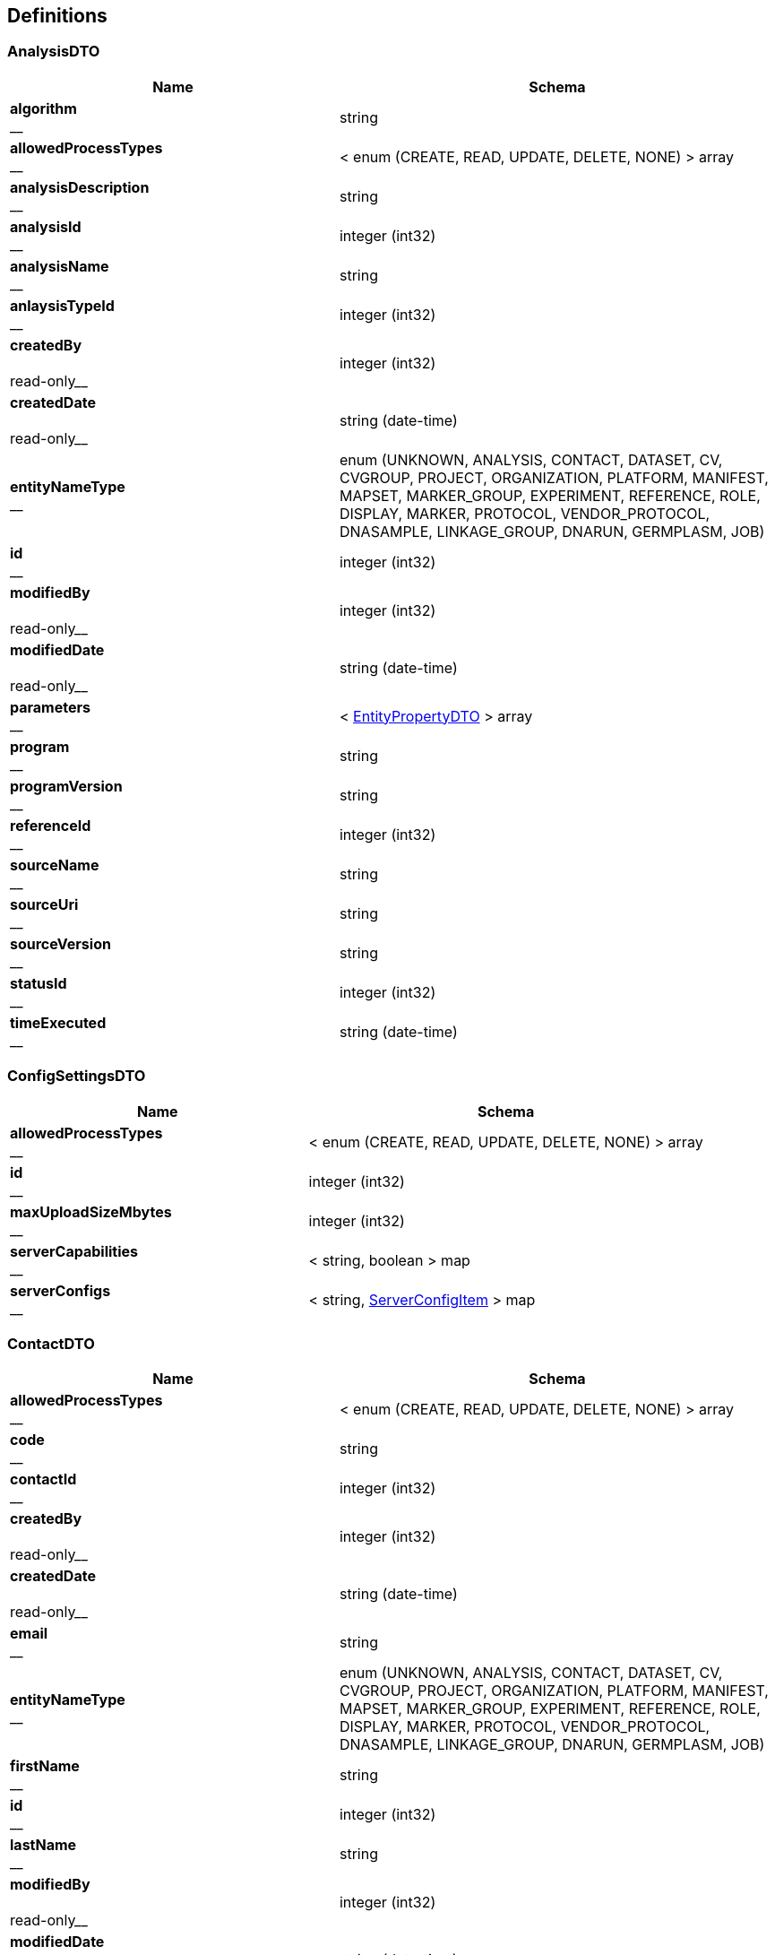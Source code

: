 
[[_definitions]]
== Definitions

[[_analysisdto]]
=== AnalysisDTO

[options="header", cols=".^3,.^4"]
|===
|Name|Schema
|**algorithm** +
__|string
|**allowedProcessTypes** +
__|< enum (CREATE, READ, UPDATE, DELETE, NONE) > array
|**analysisDescription** +
__|string
|**analysisId** +
__|integer (int32)
|**analysisName** +
__|string
|**anlaysisTypeId** +
__|integer (int32)
|**createdBy** +
__ +
__read-only__|integer (int32)
|**createdDate** +
__ +
__read-only__|string (date-time)
|**entityNameType** +
__|enum (UNKNOWN, ANALYSIS, CONTACT, DATASET, CV, CVGROUP, PROJECT, ORGANIZATION, PLATFORM, MANIFEST, MAPSET, MARKER_GROUP, EXPERIMENT, REFERENCE, ROLE, DISPLAY, MARKER, PROTOCOL, VENDOR_PROTOCOL, DNASAMPLE, LINKAGE_GROUP, DNARUN, GERMPLASM, JOB)
|**id** +
__|integer (int32)
|**modifiedBy** +
__ +
__read-only__|integer (int32)
|**modifiedDate** +
__ +
__read-only__|string (date-time)
|**parameters** +
__|< <<_entitypropertydto,EntityPropertyDTO>> > array
|**program** +
__|string
|**programVersion** +
__|string
|**referenceId** +
__|integer (int32)
|**sourceName** +
__|string
|**sourceUri** +
__|string
|**sourceVersion** +
__|string
|**statusId** +
__|integer (int32)
|**timeExecuted** +
__|string (date-time)
|===


[[_configsettingsdto]]
=== ConfigSettingsDTO

[options="header", cols=".^3,.^4"]
|===
|Name|Schema
|**allowedProcessTypes** +
__|< enum (CREATE, READ, UPDATE, DELETE, NONE) > array
|**id** +
__|integer (int32)
|**maxUploadSizeMbytes** +
__|integer (int32)
|**serverCapabilities** +
__|< string, boolean > map
|**serverConfigs** +
__|< string, <<_serverconfigitem,ServerConfigItem>> > map
|===


[[_contactdto]]
=== ContactDTO

[options="header", cols=".^3,.^4"]
|===
|Name|Schema
|**allowedProcessTypes** +
__|< enum (CREATE, READ, UPDATE, DELETE, NONE) > array
|**code** +
__|string
|**contactId** +
__|integer (int32)
|**createdBy** +
__ +
__read-only__|integer (int32)
|**createdDate** +
__ +
__read-only__|string (date-time)
|**email** +
__|string
|**entityNameType** +
__|enum (UNKNOWN, ANALYSIS, CONTACT, DATASET, CV, CVGROUP, PROJECT, ORGANIZATION, PLATFORM, MANIFEST, MAPSET, MARKER_GROUP, EXPERIMENT, REFERENCE, ROLE, DISPLAY, MARKER, PROTOCOL, VENDOR_PROTOCOL, DNASAMPLE, LINKAGE_GROUP, DNARUN, GERMPLASM, JOB)
|**firstName** +
__|string
|**id** +
__|integer (int32)
|**lastName** +
__|string
|**modifiedBy** +
__ +
__read-only__|integer (int32)
|**modifiedDate** +
__ +
__read-only__|string (date-time)
|**organizationId** +
__|integer (int32)
|**roles** +
__|< integer (int32) > array
|**userName** +
__|string
|===


[[_cvdto]]
=== CvDTO

[options="header", cols=".^3,.^4"]
|===
|Name|Schema
|**abbreviation** +
__|string
|**allowedProcessTypes** +
__|< enum (CREATE, READ, UPDATE, DELETE, NONE) > array
|**cvId** +
__|integer (int32)
|**definition** +
__|string
|**entityStatus** +
__|integer (int32)
|**group** +
__|integer (int32)
|**groupId** +
__|integer (int32)
|**groupType** +
__|integer (int32)
|**id** +
__|integer (int32)
|**rank** +
__|integer (int32)
|**term** +
__|string
|**xrefId** +
__|integer (int32)
|===


[[_cvgroupdto]]
=== CvGroupDTO

[options="header", cols=".^3,.^4"]
|===
|Name|Schema
|**allowedProcessTypes** +
__|< enum (CREATE, READ, UPDATE, DELETE, NONE) > array
|**cvGroupId** +
__|integer (int32)
|**definition** +
__|string
|**groupType** +
__|integer (int32)
|**id** +
__|integer (int32)
|**name** +
__|string
|===


[[_datasetdto]]
=== DataSetDTO

[options="header", cols=".^3,.^4"]
|===
|Name|Schema
|**allowedProcessTypes** +
__|< enum (CREATE, READ, UPDATE, DELETE, NONE) > array
|**analysesIds** +
__|< integer (int32) > array
|**callingAnalysisId** +
__|integer (int32)
|**callingAnalysisName** +
__|string
|**createdBy** +
__|integer (int32)
|**createdDate** +
__|string (date-time)
|**dataFile** +
__|string
|**dataSetId** +
__|integer (int32)
|**dataTable** +
__|string
|**datasetName** +
__|string
|**datatypeId** +
__|integer (int32)
|**datatypeName** +
__|string
|**experimentId** +
__|integer (int32)
|**experimentName** +
__|string
|**id** +
__|integer (int32)
|**jobId** +
__|integer (int32)
|**jobStatusId** +
__|integer (int32)
|**jobStatusName** +
__|string
|**jobSubmittedDate** +
__|string (date-time)
|**jobTypeId** +
__|integer (int32)
|**jobTypeName** +
__|string
|**loaderFirstName** +
__|string
|**loaderLastName** +
__|string
|**modifiedBy** +
__|integer (int32)
|**modifiedDate** +
__|string (date-time)
|**piContactId** +
__|integer (int32)
|**piEmail** +
__|string
|**piFirstName** +
__|string
|**piLastName** +
__|string
|**platformId** +
__|integer (int32)
|**platformName** +
__|string
|**projectId** +
__|integer (int32)
|**projectName** +
__|string
|**protocolId** +
__|integer (int32)
|**protocolName** +
__|string
|**qualityFile** +
__|string
|**qualityTable** +
__|string
|**scores** +
__|< integer (int32) > array
|**statusId** +
__|integer (int32)
|**totalMarkers** +
__|integer (int32)
|**totalSamples** +
__|integer (int32)
|===


[[_displaydto]]
=== DisplayDTO

[options="header", cols=".^3,.^4"]
|===
|Name|Schema
|**allowedProcessTypes** +
__|< enum (CREATE, READ, UPDATE, DELETE, NONE) > array
|**columnName** +
__|string
|**createdBy** +
__ +
__read-only__|integer (int32)
|**createdDate** +
__ +
__read-only__|string (date-time)
|**displayId** +
__|integer (int32)
|**displayName** +
__|string
|**displayRank** +
__|integer (int32)
|**entityNameType** +
__|enum (UNKNOWN, ANALYSIS, CONTACT, DATASET, CV, CVGROUP, PROJECT, ORGANIZATION, PLATFORM, MANIFEST, MAPSET, MARKER_GROUP, EXPERIMENT, REFERENCE, ROLE, DISPLAY, MARKER, PROTOCOL, VENDOR_PROTOCOL, DNASAMPLE, LINKAGE_GROUP, DNARUN, GERMPLASM, JOB)
|**id** +
__|integer (int32)
|**includeDetailsList** +
__|boolean
|**modifiedBy** +
__ +
__read-only__|integer (int32)
|**modifiedDate** +
__ +
__read-only__|string (date-time)
|**tableName** +
__|string
|**tableNamesWithColDisplay** +
__|< string, < <<_tablecoldisplay,TableColDisplay>> > array > map
|===


[[_dnasampledto]]
=== DnaSampleDTO

[options="header", cols=".^3,.^4"]
|===
|Name|Schema
|**allowedProcessTypes** +
__|< enum (CREATE, READ, UPDATE, DELETE, NONE) > array
|**analysisMethodName** +
__|string
|**dnaRunId** +
__|integer (int32)
|**dnaSampleId** +
__|integer (int32)
|**dnaSampleName** +
__|string
|**dnaSampleNum** +
__|integer (int32)
|**dnarunName** +
__|string
|**experimentId** +
__|integer (int32)
|**externalCode** +
__|string
|**germplasmExternalCode** +
__|string
|**germplasmId** +
__|integer (int32)
|**germplasmName** +
__|string
|**id** +
__|integer (int32)
|**markerCount** +
__|integer (int32)
|**projectId** +
__|integer (int32)
|===


[[_entitypropertydto]]
=== EntityPropertyDTO

[options="header", cols=".^3,.^4"]
|===
|Name|Schema
|**entityIdId** +
__|integer (int32)
|**propertyId** +
__|integer (int32)
|**propertyName** +
__|string
|**propertyValue** +
__|string
|===


[[_entitystatsdto]]
=== EntityStatsDTO

[options="header", cols=".^3,.^4"]
|===
|Name|Schema
|**allowedProcessTypes** +
__|< enum (CREATE, READ, UPDATE, DELETE, NONE) > array
|**count** +
__|integer (int32)
|**entityNameType** +
__|enum (UNKNOWN, ANALYSIS, CONTACT, DATASET, CV, CVGROUP, PROJECT, ORGANIZATION, PLATFORM, MANIFEST, MAPSET, MARKER_GROUP, EXPERIMENT, REFERENCE, ROLE, DISPLAY, MARKER, PROTOCOL, VENDOR_PROTOCOL, DNASAMPLE, LINKAGE_GROUP, DNARUN, GERMPLASM, JOB)
|**entityStateDateType** +
__|enum (INSERT_UPDATE, INSERT_ONLY)
|**id** +
__|integer (int32)
|**lastModified** +
__|string (date-time)
|===


[[_experimentdto]]
=== ExperimentDTO

[options="header", cols=".^3,.^4"]
|===
|Name|Schema
|**allowedProcessTypes** +
__|< enum (CREATE, READ, UPDATE, DELETE, NONE) > array
|**createdBy** +
__ +
__read-only__|integer (int32)
|**createdDate** +
__ +
__read-only__|string (date-time)
|**datasets** +
__|< <<_datasetdto,DataSetDTO>> > array
|**entityNameType** +
__|enum (UNKNOWN, ANALYSIS, CONTACT, DATASET, CV, CVGROUP, PROJECT, ORGANIZATION, PLATFORM, MANIFEST, MAPSET, MARKER_GROUP, EXPERIMENT, REFERENCE, ROLE, DISPLAY, MARKER, PROTOCOL, VENDOR_PROTOCOL, DNASAMPLE, LINKAGE_GROUP, DNARUN, GERMPLASM, JOB)
|**experimentCode** +
__|string
|**experimentDataFile** +
__|string
|**experimentId** +
__|integer (int32)
|**experimentName** +
__|string
|**id** +
__|integer (int32)
|**manifestId** +
__|integer (int32)
|**modifiedBy** +
__ +
__read-only__|integer (int32)
|**modifiedDate** +
__ +
__read-only__|string (date-time)
|**projectId** +
__|integer (int32)
|**statusId** +
__|integer (int32)
|**vendorProtocolId** +
__|integer (int32)
|===


[[_extractorinstructionfilesdto]]
=== ExtractorInstructionFilesDTO

[options="header", cols=".^3,.^4"]
|===
|Name|Schema
|**allowedProcessTypes** +
__|< enum (CREATE, READ, UPDATE, DELETE, NONE) > array
|**gobiiExtractorInstructions** +
__|< <<_gobiiextractorinstruction,GobiiExtractorInstruction>> > array
|**id** +
__|integer (int32)
|**instructionFileName** +
__|string
|**jobId** +
__|string
|===


[[_gobiidatasetextract]]
=== GobiiDataSetExtract

[options="header", cols=".^3,.^4"]
|===
|Name|Schema
|**accolate** +
__|boolean
|**dataSet** +
__|<<_propnameid,PropNameId>>
|**extractDestinationDirectory** +
__|string
|**extractedFiles** +
__|< file > array
|**gobiiDatasetType** +
__|<<_propnameid,PropNameId>>
|**gobiiExtractFilterType** +
__|enum (UNKNOWN, WHOLE_DATASET, BY_MARKER, BY_SAMPLE)
|**gobiiFileType** +
__|enum (HAPMAP, FLAPJACK, GENERIC, VCF, META_DATA)
|**gobiiJobStatus** +
__|enum (CV_PROGRESSSTATUS_PENDING, CV_PROGRESSSTATUS_INPROGRESS, CV_PROGRESSSTATUS_COMPLETED, CV_PROGRESSSTATUS_FAILED, CV_PROGRESSSTATUS_VALIDATION, CV_PROGRESSSTATUS_DIGEST, CV_PROGRESSSTATUS_TRANSFORMATION, CV_PROGRESSSTATUS_METADATALOAD, CV_PROGRESSSTATUS_MATRIXLOAD, CV_PROGRESSSTATUS_ABORTED, CV_PROGRESSSTATUS_METADATAEXTRACT, CV_PROGRESSSTATUS_FINALASSEMBLY, CV_PROGRESSSTATUS_QCPROCESSING, CV_PROGRESSSTATUS_NOSTATUS)
|**gobiiSampleListType** +
__|enum (GERMPLASM_NAME, EXTERNAL_CODE, DNA_SAMPLE)
|**listFileName** +
__|string
|**logMessage** +
__|string
|**markerGroups** +
__|< <<_propnameid,PropNameId>> > array
|**markerList** +
__|< string > array
|**platforms** +
__|< <<_propnameid,PropNameId>> > array
|**principleInvestigator** +
__|<<_propnameid,PropNameId>>
|**project** +
__|<<_propnameid,PropNameId>>
|**sampleList** +
__|< string > array
|===


[[_gobiiextractorinstruction]]
=== GobiiExtractorInstruction

[options="header", cols=".^3,.^4"]
|===
|Name|Schema
|**contactEmail** +
__|string
|**contactId** +
__|integer (int32)
|**dataSetExtracts** +
__|< <<_gobiidatasetextract,GobiiDataSetExtract>> > array
|**gobiiCropType** +
__|string
|**mapsetIds** +
__|< integer (int32) > array
|**qcCheck** +
__|boolean
|===


[[_gobiifile]]
=== GobiiFile

[options="header", cols=".^3,.^4"]
|===
|Name|Schema
|**createSource** +
__|boolean
|**delimiter** +
__|string
|**destination** +
__|string
|**gobiiFileType** +
__|enum (HAPMAP, FLAPJACK, GENERIC, VCF, META_DATA)
|**requireDirectoriesToExist** +
__|boolean
|**source** +
__|string
|===


[[_gobiifilecolumn]]
=== GobiiFileColumn

[options="header", cols=".^3,.^4"]
|===
|Name|Schema
|**constantValue** +
__|string
|**dataSetOrientationType** +
__|enum (SAMPLE_FAST, MARKER_FAST)
|**dataSetType** +
__|enum (NUCLEOTIDE_2_LETTER, IUPAC, SSR_ALLELE_SIZE, DOMINANT_NON_NUCLEOTIDE, CO_DOMINANT_NON_NUCLEOTIDE, VCF)
|**filterFrom** +
__|string
|**filterTo** +
__|string
|**findText** +
__|string
|**getcCoord** +
__|integer (int32)
|**getrCoord** +
__|integer (int32)
|**gobiiColumnType** +
__|enum (CSV_COLUMN, CSV_ROW, CSV_BOTH, VCF_SAMPLE, VCF_MARKER, VCF_VARIANT, VCF_METADATA, VCF_INFO, CONSTANT, AUTOINCREMENT, VCF_MARKER_POS)
|**index** +
__|string
|**metaDataId** +
__|string
|**name** +
__|string
|**replaceText** +
__|string
|**subcolumn** +
__|boolean
|**subcolumnDelimiter** +
__|string
|===


[[_gobiiloaderinstruction]]
=== GobiiLoaderInstruction

[options="header", cols=".^3,.^4"]
|===
|Name|Schema
|**gobiiFileColumns** +
__|< <<_gobiifilecolumn,GobiiFileColumn>> > array
|**table** +
__|string
|===


[[_gobiiloadermetadata]]
=== GobiiLoaderMetadata

[options="header", cols=".^3,.^4"]
|===
|Name|Schema
|**contactEmail** +
__|string
|**contactId** +
__|integer (int32)
|**dataset** +
__|<<_propnameid,PropNameId>>
|**datasetOrientationType** +
__|enum (SAMPLE_FAST, MARKER_FAST)
|**datasetType** +
__|<<_propnameid,PropNameId>>
|**experiment** +
__|<<_propnameid,PropNameId>>
|**gobiiCropType** +
__|string
|**gobiiFile** +
__|<<_gobiifile,GobiiFile>>
|**gobiiJobStatus** +
__|enum (CV_PROGRESSSTATUS_PENDING, CV_PROGRESSSTATUS_INPROGRESS, CV_PROGRESSSTATUS_COMPLETED, CV_PROGRESSSTATUS_FAILED, CV_PROGRESSSTATUS_VALIDATION, CV_PROGRESSSTATUS_DIGEST, CV_PROGRESSSTATUS_TRANSFORMATION, CV_PROGRESSSTATUS_METADATALOAD, CV_PROGRESSSTATUS_MATRIXLOAD, CV_PROGRESSSTATUS_ABORTED, CV_PROGRESSSTATUS_METADATAEXTRACT, CV_PROGRESSSTATUS_FINALASSEMBLY, CV_PROGRESSSTATUS_QCPROCESSING, CV_PROGRESSSTATUS_NOSTATUS)
|**jobPayloadType** +
__|enum (CV_PAYLOADTYPE_SAMPLES, CV_PAYLOADTYPE_MARKERS, CV_PAYLOADTYPE_MATRIX, CV_PAYLOADTYPE_MARKERSAMPLES, CV_PAYLOADTYPE_ALLMETA)
|**mapset** +
__|<<_propnameid,PropNameId>>
|**platform** +
__|<<_propnameid,PropNameId>>
|**project** +
__|<<_propnameid,PropNameId>>
|**qcCheck** +
__|boolean
|===


[[_gobiiloaderprocedure]]
=== GobiiLoaderProcedure

[options="header", cols=".^3,.^4"]
|===
|Name|Schema
|**instructions** +
__|< <<_gobiiloaderinstruction,GobiiLoaderInstruction>> > array
|**metadata** +
__|<<_gobiiloadermetadata,GobiiLoaderMetadata>>
|===


[[_header]]
=== Header

[options="header", cols=".^3,.^4"]
|===
|Name|Schema
|**cropType** +
__|string
|**dtoHeaderAuth** +
__|<<_headerauth,HeaderAuth>>
|**gobiiProcessType** +
__|enum (CREATE, READ, UPDATE, DELETE, NONE)
|**gobiiVersion** +
__|string
|**maxGet** +
__|integer (int32)
|**maxPost** +
__|integer (int32)
|**maxPut** +
__|integer (int32)
|**pagination** +
__|<<_pagination,Pagination>>
|**status** +
__|<<_status,Status>>
|===


[[_headerauth]]
=== HeaderAuth

[options="header", cols=".^3,.^4"]
|===
|Name|Schema
|**gobiiCropType** +
__|string
|**password** +
__|string
|**token** +
__|string
|**userName** +
__|string
|===


[[_headerstatusmessage]]
=== HeaderStatusMessage

[options="header", cols=".^3,.^4"]
|===
|Name|Schema
|**gobiiStatusLevel** +
__|enum (ERROR, VALIDATION, WARNING, INFO, OK)
|**gobiiValidationStatusType** +
__|enum (NONE, UNKNOWN, VALIDATION_COMPOUND_UNIQUE, VALIDATION_NOT_UNIQUE, NONEXISTENT_FK_ENTITY, BAD_REQUEST, MISSING_REQUIRED_VALUE, ENTITY_DOES_NOT_EXIST, ENTITY_ALREADY_EXISTS, UNKNOWN_ENUM_VALUE, RESOURCE_LIMIT)
|**message** +
__|string
|===


[[_inputstream]]
=== InputStream
__Type__ : object


[[_inputstreamresource]]
=== InputStreamResource

[options="header", cols=".^3,.^4"]
|===
|Name|Schema
|**description** +
__|string
|**file** +
__|file
|**filename** +
__|string
|**inputStream** +
__|<<_inputstream,InputStream>>
|**open** +
__|boolean
|**readable** +
__|boolean
|**uri** +
__|string (uri)
|**url** +
__|string (url)
|===


[[_jobdto]]
=== JobDTO

[options="header", cols=".^3,.^4"]
|===
|Name|Schema
|**allowedProcessTypes** +
__|< enum (CREATE, READ, UPDATE, DELETE, NONE) > array
|**datasetIds** +
__|< integer (int32) > array
|**id** +
__|integer (int32)
|**jobId** +
__|integer (int32)
|**jobName** +
__|string
|**message** +
__|string
|**payloadType** +
__|string
|**status** +
__|string
|**submittedBy** +
__|integer (int32)
|**submittedDate** +
__|string (date-time)
|**type** +
__|string
|===


[[_link]]
=== Link

[options="header", cols=".^3,.^4"]
|===
|Name|Schema
|**description** +
__|string
|**href** +
__|string
|**methods** +
__|< enum (GET, POST, PUT, PATCH, DELETE, OPTIONS) > array
|===


[[_linkcollection]]
=== LinkCollection

[options="header", cols=".^3,.^4"]
|===
|Name|Schema
|**exploreLinksPerDataItem** +
__|< < <<_link,Link>> > array > array
|**linksPerDataItem** +
__|< <<_link,Link>> > array
|===


[[_loaderfilepreviewdto]]
=== LoaderFilePreviewDTO

[options="header", cols=".^3,.^4"]
|===
|Name|Schema
|**allowedProcessTypes** +
__|< enum (CREATE, READ, UPDATE, DELETE, NONE) > array
|**directoryName** +
__|string
|**fileList** +
__|< string > array
|**filePreview** +
__|< < string > array > array
|**id** +
__|integer (int32)
|**previewFileName** +
__|string
|===


[[_loaderinstructionfilesdto]]
=== LoaderInstructionFilesDTO

[options="header", cols=".^3,.^4"]
|===
|Name|Schema
|**allowedProcessTypes** +
__|< enum (CREATE, READ, UPDATE, DELETE, NONE) > array
|**id** +
__|integer (int32)
|**instructionFileName** +
__|string
|**procedure** +
__|<<_gobiiloaderprocedure,GobiiLoaderProcedure>>
|===


[[_manifestdto]]
=== ManifestDTO

[options="header", cols=".^3,.^4"]
|===
|Name|Schema
|**allowedProcessTypes** +
__|< enum (CREATE, READ, UPDATE, DELETE, NONE) > array
|**code** +
__|string
|**createdBy** +
__ +
__read-only__|integer (int32)
|**createdDate** +
__ +
__read-only__|string (date-time)
|**entityNameType** +
__|enum (UNKNOWN, ANALYSIS, CONTACT, DATASET, CV, CVGROUP, PROJECT, ORGANIZATION, PLATFORM, MANIFEST, MAPSET, MARKER_GROUP, EXPERIMENT, REFERENCE, ROLE, DISPLAY, MARKER, PROTOCOL, VENDOR_PROTOCOL, DNASAMPLE, LINKAGE_GROUP, DNARUN, GERMPLASM, JOB)
|**filePath** +
__|string
|**id** +
__|integer (int32)
|**manifestId** +
__|integer (int32)
|**modifiedBy** +
__ +
__read-only__|integer (int32)
|**modifiedDate** +
__ +
__read-only__|string (date-time)
|**name** +
__|string
|===


[[_mapsetdto]]
=== MapsetDTO

[options="header", cols=".^3,.^4"]
|===
|Name|Schema
|**allowedProcessTypes** +
__|< enum (CREATE, READ, UPDATE, DELETE, NONE) > array
|**code** +
__|string
|**createdBy** +
__ +
__read-only__|integer (int32)
|**createdDate** +
__ +
__read-only__|string (date-time)
|**description** +
__|string
|**entityNameType** +
__|enum (UNKNOWN, ANALYSIS, CONTACT, DATASET, CV, CVGROUP, PROJECT, ORGANIZATION, PLATFORM, MANIFEST, MAPSET, MARKER_GROUP, EXPERIMENT, REFERENCE, ROLE, DISPLAY, MARKER, PROTOCOL, VENDOR_PROTOCOL, DNASAMPLE, LINKAGE_GROUP, DNARUN, GERMPLASM, JOB)
|**id** +
__|integer (int32)
|**mapType** +
__|integer (int32)
|**mapsetId** +
__|integer (int32)
|**modifiedBy** +
__ +
__read-only__|integer (int32)
|**modifiedDate** +
__ +
__read-only__|string (date-time)
|**name** +
__|string
|**properties** +
__|< <<_entitypropertydto,EntityPropertyDTO>> > array
|**referenceId** +
__|integer (int32)
|**statusId** +
__|integer (int32)
|===


[[_markerdto]]
=== MarkerDTO

[options="header", cols=".^3,.^4"]
|===
|Name|Schema
|**allowedProcessTypes** +
__|< enum (CREATE, READ, UPDATE, DELETE, NONE) > array
|**alts** +
__|< integer (int32) > array
|**code** +
__|string
|**id** +
__|integer (int32)
|**markerId** +
__|integer (int32)
|**markerName** +
__|string
|**platformId** +
__|integer (int32)
|**platformName** +
__|string
|**ref** +
__|string
|**referenceId** +
__|integer (int32)
|**sequence** +
__|string
|**status** +
__|integer (int32)
|**strand** +
__|integer (int32)
|**strandId** +
__|integer (int32)
|**variantId** +
__|integer (int32)
|===


[[_markergroupdto]]
=== MarkerGroupDTO

[options="header", cols=".^3,.^4"]
|===
|Name|Schema
|**allowedProcessTypes** +
__|< enum (CREATE, READ, UPDATE, DELETE, NONE) > array
|**code** +
__|string
|**createdBy** +
__ +
__read-only__|integer (int32)
|**createdDate** +
__ +
__read-only__|string (date-time)
|**entityNameType** +
__|enum (UNKNOWN, ANALYSIS, CONTACT, DATASET, CV, CVGROUP, PROJECT, ORGANIZATION, PLATFORM, MANIFEST, MAPSET, MARKER_GROUP, EXPERIMENT, REFERENCE, ROLE, DISPLAY, MARKER, PROTOCOL, VENDOR_PROTOCOL, DNASAMPLE, LINKAGE_GROUP, DNARUN, GERMPLASM, JOB)
|**germplasmGroup** +
__|string
|**id** +
__|integer (int32)
|**markerGroupId** +
__|integer (int32)
|**markerMap** +
__|< string, < string > array > map
|**markers** +
__|< <<_markergroupmarkerdto,MarkerGroupMarkerDTO>> > array
|**modifiedBy** +
__ +
__read-only__|integer (int32)
|**modifiedDate** +
__ +
__read-only__|string (date-time)
|**name** +
__|string
|**statusId** +
__|integer (int32)
|===


[[_markergroupmarkerdto]]
=== MarkerGroupMarkerDTO

[options="header", cols=".^3,.^4"]
|===
|Name|Schema
|**favorableAllele** +
__|string
|**gobiiProcessType** +
__|enum (CREATE, READ, UPDATE, DELETE, NONE)
|**markerExists** +
__|boolean
|**markerId** +
__|integer (int32)
|**markerName** +
__|string
|**platformId** +
__|integer (int32)
|**platformName** +
__|string
|===


[[_nameiddto]]
=== NameIdDTO

[options="header", cols=".^3,.^4"]
|===
|Name|Schema
|**allowedProcessTypes** +
__|< enum (CREATE, READ, UPDATE, DELETE, NONE) > array
|**entityLasetModified** +
__|string (date-time)
|**fkId** +
__|integer (int32)
|**gobiiEntityNameType** +
__|enum (UNKNOWN, ANALYSIS, CONTACT, DATASET, CV, CVGROUP, PROJECT, ORGANIZATION, PLATFORM, MANIFEST, MAPSET, MARKER_GROUP, EXPERIMENT, REFERENCE, ROLE, DISPLAY, MARKER, PROTOCOL, VENDOR_PROTOCOL, DNASAMPLE, LINKAGE_GROUP, DNARUN, GERMPLASM, JOB)
|**gobiiFkEntityNameType** +
__|enum (UNKNOWN, ANALYSIS, CONTACT, DATASET, CV, CVGROUP, PROJECT, ORGANIZATION, PLATFORM, MANIFEST, MAPSET, MARKER_GROUP, EXPERIMENT, REFERENCE, ROLE, DISPLAY, MARKER, PROTOCOL, VENDOR_PROTOCOL, DNASAMPLE, LINKAGE_GROUP, DNARUN, GERMPLASM, JOB)
|**id** +
__|integer (int32)
|**name** +
__|string
|**parameters** +
__|< string, object > map
|===


[[_organizationdto]]
=== OrganizationDTO

[options="header", cols=".^3,.^4"]
|===
|Name|Schema
|**address** +
__|string
|**allowedProcessTypes** +
__|< enum (CREATE, READ, UPDATE, DELETE, NONE) > array
|**createdBy** +
__ +
__read-only__|integer (int32)
|**createdDate** +
__ +
__read-only__|string (date-time)
|**entityNameType** +
__|enum (UNKNOWN, ANALYSIS, CONTACT, DATASET, CV, CVGROUP, PROJECT, ORGANIZATION, PLATFORM, MANIFEST, MAPSET, MARKER_GROUP, EXPERIMENT, REFERENCE, ROLE, DISPLAY, MARKER, PROTOCOL, VENDOR_PROTOCOL, DNASAMPLE, LINKAGE_GROUP, DNARUN, GERMPLASM, JOB)
|**id** +
__|integer (int32)
|**modifiedBy** +
__ +
__read-only__|integer (int32)
|**modifiedDate** +
__ +
__read-only__|string (date-time)
|**name** +
__|string
|**organizationId** +
__|integer (int32)
|**statusId** +
__|integer (int32)
|**vendorProtocols** +
__|< <<_vendorprotocoldto,VendorProtocolDTO>> > array
|**website** +
__|string
|===


[[_pagination]]
=== Pagination

[options="header", cols=".^3,.^4"]
|===
|Name|Schema
|**currentPage** +
__|integer (int32)
|**pageSize** +
__|integer (int32)
|**pagedQueryId** +
__|string
|**queryTime** +
__|string (date-time)
|**totalPages** +
__|integer (int32)
|===


[[_payload]]
=== Payload

[options="header", cols=".^3,.^4"]
|===
|Name|Schema
|**data** +
__|< object > array
|**linkCollection** +
__|<<_linkcollection,LinkCollection>>
|===


[[_payloadanalysisdto]]
=== PayloadAnalysisDTO

[options="header", cols=".^3,.^4"]
|===
|Name|Schema
|**data** +
__|< <<_analysisdto,AnalysisDTO>> > array
|**linkCollection** +
__|<<_linkcollection,LinkCollection>>
|===


[[_payloadconfigsettingsdto]]
=== PayloadConfigSettingsDTO

[options="header", cols=".^3,.^4"]
|===
|Name|Schema
|**data** +
__|< <<_configsettingsdto,ConfigSettingsDTO>> > array
|**linkCollection** +
__|<<_linkcollection,LinkCollection>>
|===


[[_payloadcontactdto]]
=== PayloadContactDTO

[options="header", cols=".^3,.^4"]
|===
|Name|Schema
|**data** +
__|< <<_contactdto,ContactDTO>> > array
|**linkCollection** +
__|<<_linkcollection,LinkCollection>>
|===


[[_payloadcvdto]]
=== PayloadCvDTO

[options="header", cols=".^3,.^4"]
|===
|Name|Schema
|**data** +
__|< <<_cvdto,CvDTO>> > array
|**linkCollection** +
__|<<_linkcollection,LinkCollection>>
|===


[[_payloadcvgroupdto]]
=== PayloadCvGroupDTO

[options="header", cols=".^3,.^4"]
|===
|Name|Schema
|**data** +
__|< <<_cvgroupdto,CvGroupDTO>> > array
|**linkCollection** +
__|<<_linkcollection,LinkCollection>>
|===


[[_payloaddatasetdto]]
=== PayloadDataSetDTO

[options="header", cols=".^3,.^4"]
|===
|Name|Schema
|**data** +
__|< <<_datasetdto,DataSetDTO>> > array
|**linkCollection** +
__|<<_linkcollection,LinkCollection>>
|===


[[_payloaddisplaydto]]
=== PayloadDisplayDTO

[options="header", cols=".^3,.^4"]
|===
|Name|Schema
|**data** +
__|< <<_displaydto,DisplayDTO>> > array
|**linkCollection** +
__|<<_linkcollection,LinkCollection>>
|===


[[_payloaddnasampledto]]
=== PayloadDnaSampleDTO

[options="header", cols=".^3,.^4"]
|===
|Name|Schema
|**data** +
__|< <<_dnasampledto,DnaSampleDTO>> > array
|**linkCollection** +
__|<<_linkcollection,LinkCollection>>
|===


[[_payloadentitystatsdto]]
=== PayloadEntityStatsDTO

[options="header", cols=".^3,.^4"]
|===
|Name|Schema
|**data** +
__|< <<_entitystatsdto,EntityStatsDTO>> > array
|**linkCollection** +
__|<<_linkcollection,LinkCollection>>
|===


[[_payloadenvelope]]
=== PayloadEnvelope

[options="header", cols=".^3,.^4"]
|===
|Name|Schema
|**header** +
__|<<_header,Header>>
|**payload** +
__|<<_payloadobject,PayloadObject>>
|===


[[_payloadenvelopeanalysisdto]]
=== PayloadEnvelopeAnalysisDTO

[options="header", cols=".^3,.^4"]
|===
|Name|Schema
|**header** +
__|<<_header,Header>>
|**payload** +
__|<<_payloadanalysisdto,PayloadAnalysisDTO>>
|===


[[_payloadenvelopeconfigsettingsdto]]
=== PayloadEnvelopeConfigSettingsDTO

[options="header", cols=".^3,.^4"]
|===
|Name|Schema
|**header** +
__|<<_header,Header>>
|**payload** +
__|<<_payloadconfigsettingsdto,PayloadConfigSettingsDTO>>
|===


[[_payloadenvelopecontactdto]]
=== PayloadEnvelopeContactDTO

[options="header", cols=".^3,.^4"]
|===
|Name|Schema
|**header** +
__|<<_header,Header>>
|**payload** +
__|<<_payloadcontactdto,PayloadContactDTO>>
|===


[[_payloadenvelopecvdto]]
=== PayloadEnvelopeCvDTO

[options="header", cols=".^3,.^4"]
|===
|Name|Schema
|**header** +
__|<<_header,Header>>
|**payload** +
__|<<_payloadcvdto,PayloadCvDTO>>
|===


[[_payloadenvelopecvgroupdto]]
=== PayloadEnvelopeCvGroupDTO

[options="header", cols=".^3,.^4"]
|===
|Name|Schema
|**header** +
__|<<_header,Header>>
|**payload** +
__|<<_payloadcvgroupdto,PayloadCvGroupDTO>>
|===


[[_payloadenvelopedatasetdto]]
=== PayloadEnvelopeDataSetDTO

[options="header", cols=".^3,.^4"]
|===
|Name|Schema
|**header** +
__|<<_header,Header>>
|**payload** +
__|<<_payloaddatasetdto,PayloadDataSetDTO>>
|===


[[_payloadenvelopedisplaydto]]
=== PayloadEnvelopeDisplayDTO

[options="header", cols=".^3,.^4"]
|===
|Name|Schema
|**header** +
__|<<_header,Header>>
|**payload** +
__|<<_payloaddisplaydto,PayloadDisplayDTO>>
|===


[[_payloadenvelopednasampledto]]
=== PayloadEnvelopeDnaSampleDTO

[options="header", cols=".^3,.^4"]
|===
|Name|Schema
|**header** +
__|<<_header,Header>>
|**payload** +
__|<<_payloaddnasampledto,PayloadDnaSampleDTO>>
|===


[[_payloadenvelopeentitystatsdto]]
=== PayloadEnvelopeEntityStatsDTO

[options="header", cols=".^3,.^4"]
|===
|Name|Schema
|**header** +
__|<<_header,Header>>
|**payload** +
__|<<_payloadentitystatsdto,PayloadEntityStatsDTO>>
|===


[[_payloadenvelopeexperimentdto]]
=== PayloadEnvelopeExperimentDTO

[options="header", cols=".^3,.^4"]
|===
|Name|Schema
|**header** +
__|<<_header,Header>>
|**payload** +
__|<<_payloadexperimentdto,PayloadExperimentDTO>>
|===


[[_payloadenvelopeextractorinstructionfilesdto]]
=== PayloadEnvelopeExtractorInstructionFilesDTO

[options="header", cols=".^3,.^4"]
|===
|Name|Schema
|**header** +
__|<<_header,Header>>
|**payload** +
__|<<_payloadextractorinstructionfilesdto,PayloadExtractorInstructionFilesDTO>>
|===


[[_payloadenvelopejobdto]]
=== PayloadEnvelopeJobDTO

[options="header", cols=".^3,.^4"]
|===
|Name|Schema
|**header** +
__|<<_header,Header>>
|**payload** +
__|<<_payloadjobdto,PayloadJobDTO>>
|===


[[_payloadenvelopeloaderfilepreviewdto]]
=== PayloadEnvelopeLoaderFilePreviewDTO

[options="header", cols=".^3,.^4"]
|===
|Name|Schema
|**header** +
__|<<_header,Header>>
|**payload** +
__|<<_payloadloaderfilepreviewdto,PayloadLoaderFilePreviewDTO>>
|===


[[_payloadenvelopeloaderinstructionfilesdto]]
=== PayloadEnvelopeLoaderInstructionFilesDTO

[options="header", cols=".^3,.^4"]
|===
|Name|Schema
|**header** +
__|<<_header,Header>>
|**payload** +
__|<<_payloadloaderinstructionfilesdto,PayloadLoaderInstructionFilesDTO>>
|===


[[_payloadenvelopemanifestdto]]
=== PayloadEnvelopeManifestDTO

[options="header", cols=".^3,.^4"]
|===
|Name|Schema
|**header** +
__|<<_header,Header>>
|**payload** +
__|<<_payloadmanifestdto,PayloadManifestDTO>>
|===


[[_payloadenvelopemapsetdto]]
=== PayloadEnvelopeMapsetDTO

[options="header", cols=".^3,.^4"]
|===
|Name|Schema
|**header** +
__|<<_header,Header>>
|**payload** +
__|<<_payloadmapsetdto,PayloadMapsetDTO>>
|===


[[_payloadenvelopemarkerdto]]
=== PayloadEnvelopeMarkerDTO

[options="header", cols=".^3,.^4"]
|===
|Name|Schema
|**header** +
__|<<_header,Header>>
|**payload** +
__|<<_payloadmarkerdto,PayloadMarkerDTO>>
|===


[[_payloadenvelopemarkergroupdto]]
=== PayloadEnvelopeMarkerGroupDTO

[options="header", cols=".^3,.^4"]
|===
|Name|Schema
|**header** +
__|<<_header,Header>>
|**payload** +
__|<<_payloadmarkergroupdto,PayloadMarkerGroupDTO>>
|===


[[_payloadenvelopenameiddto]]
=== PayloadEnvelopeNameIdDTO

[options="header", cols=".^3,.^4"]
|===
|Name|Schema
|**header** +
__|<<_header,Header>>
|**payload** +
__|<<_payloadnameiddto,PayloadNameIdDTO>>
|===


[[_payloadenvelopeorganizationdto]]
=== PayloadEnvelopeOrganizationDTO

[options="header", cols=".^3,.^4"]
|===
|Name|Schema
|**header** +
__|<<_header,Header>>
|**payload** +
__|<<_payloadorganizationdto,PayloadOrganizationDTO>>
|===


[[_payloadenvelopepingdto]]
=== PayloadEnvelopePingDTO

[options="header", cols=".^3,.^4"]
|===
|Name|Schema
|**header** +
__|<<_header,Header>>
|**payload** +
__|<<_payloadpingdto,PayloadPingDTO>>
|===


[[_payloadenvelopeplatformdto]]
=== PayloadEnvelopePlatformDTO

[options="header", cols=".^3,.^4"]
|===
|Name|Schema
|**header** +
__|<<_header,Header>>
|**payload** +
__|<<_payloadplatformdto,PayloadPlatformDTO>>
|===


[[_payloadenvelopeprojectdto]]
=== PayloadEnvelopeProjectDTO

[options="header", cols=".^3,.^4"]
|===
|Name|Schema
|**header** +
__|<<_header,Header>>
|**payload** +
__|<<_payloadprojectdto,PayloadProjectDTO>>
|===


[[_payloadenvelopeprotocoldto]]
=== PayloadEnvelopeProtocolDTO

[options="header", cols=".^3,.^4"]
|===
|Name|Schema
|**header** +
__|<<_header,Header>>
|**payload** +
__|<<_payloadprotocoldto,PayloadProtocolDTO>>
|===


[[_payloadenvelopereferencedto]]
=== PayloadEnvelopeReferenceDTO

[options="header", cols=".^3,.^4"]
|===
|Name|Schema
|**header** +
__|<<_header,Header>>
|**payload** +
__|<<_payloadreferencedto,PayloadReferenceDTO>>
|===


[[_payloadenveloperestprofiledto]]
=== PayloadEnvelopeRestProfileDTO

[options="header", cols=".^3,.^4"]
|===
|Name|Schema
|**header** +
__|<<_header,Header>>
|**payload** +
__|<<_payloadrestprofiledto,PayloadRestProfileDTO>>
|===


[[_payloadexperimentdto]]
=== PayloadExperimentDTO

[options="header", cols=".^3,.^4"]
|===
|Name|Schema
|**data** +
__|< <<_experimentdto,ExperimentDTO>> > array
|**linkCollection** +
__|<<_linkcollection,LinkCollection>>
|===


[[_payloadextractorinstructionfilesdto]]
=== PayloadExtractorInstructionFilesDTO

[options="header", cols=".^3,.^4"]
|===
|Name|Schema
|**data** +
__|< <<_extractorinstructionfilesdto,ExtractorInstructionFilesDTO>> > array
|**linkCollection** +
__|<<_linkcollection,LinkCollection>>
|===


[[_payloadjobdto]]
=== PayloadJobDTO

[options="header", cols=".^3,.^4"]
|===
|Name|Schema
|**data** +
__|< <<_jobdto,JobDTO>> > array
|**linkCollection** +
__|<<_linkcollection,LinkCollection>>
|===


[[_payloadloaderfilepreviewdto]]
=== PayloadLoaderFilePreviewDTO

[options="header", cols=".^3,.^4"]
|===
|Name|Schema
|**data** +
__|< <<_loaderfilepreviewdto,LoaderFilePreviewDTO>> > array
|**linkCollection** +
__|<<_linkcollection,LinkCollection>>
|===


[[_payloadloaderinstructionfilesdto]]
=== PayloadLoaderInstructionFilesDTO

[options="header", cols=".^3,.^4"]
|===
|Name|Schema
|**data** +
__|< <<_loaderinstructionfilesdto,LoaderInstructionFilesDTO>> > array
|**linkCollection** +
__|<<_linkcollection,LinkCollection>>
|===


[[_payloadmanifestdto]]
=== PayloadManifestDTO

[options="header", cols=".^3,.^4"]
|===
|Name|Schema
|**data** +
__|< <<_manifestdto,ManifestDTO>> > array
|**linkCollection** +
__|<<_linkcollection,LinkCollection>>
|===


[[_payloadmapsetdto]]
=== PayloadMapsetDTO

[options="header", cols=".^3,.^4"]
|===
|Name|Schema
|**data** +
__|< <<_mapsetdto,MapsetDTO>> > array
|**linkCollection** +
__|<<_linkcollection,LinkCollection>>
|===


[[_payloadmarkerdto]]
=== PayloadMarkerDTO

[options="header", cols=".^3,.^4"]
|===
|Name|Schema
|**data** +
__|< <<_markerdto,MarkerDTO>> > array
|**linkCollection** +
__|<<_linkcollection,LinkCollection>>
|===


[[_payloadmarkergroupdto]]
=== PayloadMarkerGroupDTO

[options="header", cols=".^3,.^4"]
|===
|Name|Schema
|**data** +
__|< <<_markergroupdto,MarkerGroupDTO>> > array
|**linkCollection** +
__|<<_linkcollection,LinkCollection>>
|===


[[_payloadnameiddto]]
=== PayloadNameIdDTO

[options="header", cols=".^3,.^4"]
|===
|Name|Schema
|**data** +
__|< <<_nameiddto,NameIdDTO>> > array
|**linkCollection** +
__|<<_linkcollection,LinkCollection>>
|===


[[_payloadobject]]
=== PayloadObject

[options="header", cols=".^3,.^4"]
|===
|Name|Schema
|**data** +
__|< object > array
|**linkCollection** +
__|<<_linkcollection,LinkCollection>>
|===


[[_payloadorganizationdto]]
=== PayloadOrganizationDTO

[options="header", cols=".^3,.^4"]
|===
|Name|Schema
|**data** +
__|< <<_organizationdto,OrganizationDTO>> > array
|**linkCollection** +
__|<<_linkcollection,LinkCollection>>
|===


[[_payloadpingdto]]
=== PayloadPingDTO

[options="header", cols=".^3,.^4"]
|===
|Name|Schema
|**data** +
__|< <<_pingdto,PingDTO>> > array
|**linkCollection** +
__|<<_linkcollection,LinkCollection>>
|===


[[_payloadplatformdto]]
=== PayloadPlatformDTO

[options="header", cols=".^3,.^4"]
|===
|Name|Schema
|**data** +
__|< <<_platformdto,PlatformDTO>> > array
|**linkCollection** +
__|<<_linkcollection,LinkCollection>>
|===


[[_payloadprojectdto]]
=== PayloadProjectDTO

[options="header", cols=".^3,.^4"]
|===
|Name|Schema
|**data** +
__|< <<_projectdto,ProjectDTO>> > array
|**linkCollection** +
__|<<_linkcollection,LinkCollection>>
|===


[[_payloadprotocoldto]]
=== PayloadProtocolDTO

[options="header", cols=".^3,.^4"]
|===
|Name|Schema
|**data** +
__|< <<_protocoldto,ProtocolDTO>> > array
|**linkCollection** +
__|<<_linkcollection,LinkCollection>>
|===


[[_payloadreferencedto]]
=== PayloadReferenceDTO

[options="header", cols=".^3,.^4"]
|===
|Name|Schema
|**data** +
__|< <<_referencedto,ReferenceDTO>> > array
|**linkCollection** +
__|<<_linkcollection,LinkCollection>>
|===


[[_payloadrestprofiledto]]
=== PayloadRestProfileDTO

[options="header", cols=".^3,.^4"]
|===
|Name|Schema
|**data** +
__|< <<_restprofiledto,RestProfileDTO>> > array
|**linkCollection** +
__|<<_linkcollection,LinkCollection>>
|===


[[_pingdto]]
=== PingDTO

[options="header", cols=".^3,.^4"]
|===
|Name|Schema
|**allowedProcessTypes** +
__|< enum (CREATE, READ, UPDATE, DELETE, NONE) > array
|**dbMetaData** +
__|< string > array
|**id** +
__|integer (int32)
|**pingResponses** +
__|< string > array
|===


[[_platformdto]]
=== PlatformDTO

[options="header", cols=".^3,.^4"]
|===
|Name|Schema
|**allowedProcessTypes** +
__|< enum (CREATE, READ, UPDATE, DELETE, NONE) > array
|**createdBy** +
__|integer (int32)
|**createdDate** +
__|string (date-time)
|**entityNameType** +
__|enum (UNKNOWN, ANALYSIS, CONTACT, DATASET, CV, CVGROUP, PROJECT, ORGANIZATION, PLATFORM, MANIFEST, MAPSET, MARKER_GROUP, EXPERIMENT, REFERENCE, ROLE, DISPLAY, MARKER, PROTOCOL, VENDOR_PROTOCOL, DNASAMPLE, LINKAGE_GROUP, DNARUN, GERMPLASM, JOB)
|**id** +
__|integer (int32)
|**modifiedBy** +
__|integer (int32)
|**modifiedDate** +
__|string (date-time)
|**platformCode** +
__|string
|**platformDescription** +
__|string
|**platformId** +
__|integer (int32)
|**platformName** +
__|string
|**properties** +
__|< <<_entitypropertydto,EntityPropertyDTO>> > array
|**statusId** +
__|integer (int32)
|**typeId** +
__|integer (int32)
|===


[[_projectdto]]
=== ProjectDTO

[options="header", cols=".^3,.^4"]
|===
|Name|Schema
|**allowedProcessTypes** +
__|< enum (CREATE, READ, UPDATE, DELETE, NONE) > array
|**createdBy** +
__ +
__read-only__|integer (int32)
|**createdDate** +
__ +
__read-only__|string (date-time)
|**entityNameType** +
__|enum (UNKNOWN, ANALYSIS, CONTACT, DATASET, CV, CVGROUP, PROJECT, ORGANIZATION, PLATFORM, MANIFEST, MAPSET, MARKER_GROUP, EXPERIMENT, REFERENCE, ROLE, DISPLAY, MARKER, PROTOCOL, VENDOR_PROTOCOL, DNASAMPLE, LINKAGE_GROUP, DNARUN, GERMPLASM, JOB)
|**id** +
__|integer (int32)
|**modifiedBy** +
__ +
__read-only__|integer (int32)
|**modifiedDate** +
__ +
__read-only__|string (date-time)
|**piContact** +
__|integer (int32)
|**principleInvestigators** +
__|< string, string > map
|**projectCode** +
__|string
|**projectDescription** +
__|string
|**projectId** +
__|integer (int32)
|**projectName** +
__|string
|**projectStatus** +
__|integer (int32)
|**properties** +
__|< <<_entitypropertydto,EntityPropertyDTO>> > array
|===


[[_propnameid]]
=== PropNameId

[options="header", cols=".^3,.^4"]
|===
|Name|Schema
|**id** +
__|integer (int32)
|**name** +
__|string
|===


[[_protocoldto]]
=== ProtocolDTO

[options="header", cols=".^3,.^4"]
|===
|Name|Schema
|**allowedProcessTypes** +
__|< enum (CREATE, READ, UPDATE, DELETE, NONE) > array
|**createdBy** +
__ +
__read-only__|integer (int32)
|**createdDate** +
__ +
__read-only__|string (date-time)
|**description** +
__|string
|**entityNameType** +
__|enum (UNKNOWN, ANALYSIS, CONTACT, DATASET, CV, CVGROUP, PROJECT, ORGANIZATION, PLATFORM, MANIFEST, MAPSET, MARKER_GROUP, EXPERIMENT, REFERENCE, ROLE, DISPLAY, MARKER, PROTOCOL, VENDOR_PROTOCOL, DNASAMPLE, LINKAGE_GROUP, DNARUN, GERMPLASM, JOB)
|**id** +
__|integer (int32)
|**modifiedBy** +
__ +
__read-only__|integer (int32)
|**modifiedDate** +
__ +
__read-only__|string (date-time)
|**name** +
__|string
|**platformId** +
__|integer (int32)
|**props** +
__|< <<_entitypropertydto,EntityPropertyDTO>> > array
|**protocolId** +
__|integer (int32)
|**status** +
__|integer (int32)
|**typeId** +
__|integer (int32)
|**vendorProtocols** +
__|< <<_vendorprotocoldto,VendorProtocolDTO>> > array
|===


[[_referencedto]]
=== ReferenceDTO

[options="header", cols=".^3,.^4"]
|===
|Name|Schema
|**allowedProcessTypes** +
__|< enum (CREATE, READ, UPDATE, DELETE, NONE) > array
|**createdBy** +
__ +
__read-only__|integer (int32)
|**createdDate** +
__ +
__read-only__|string (date-time)
|**entityNameType** +
__|enum (UNKNOWN, ANALYSIS, CONTACT, DATASET, CV, CVGROUP, PROJECT, ORGANIZATION, PLATFORM, MANIFEST, MAPSET, MARKER_GROUP, EXPERIMENT, REFERENCE, ROLE, DISPLAY, MARKER, PROTOCOL, VENDOR_PROTOCOL, DNASAMPLE, LINKAGE_GROUP, DNARUN, GERMPLASM, JOB)
|**filePath** +
__|string
|**id** +
__|integer (int32)
|**link** +
__|string
|**modifiedBy** +
__ +
__read-only__|integer (int32)
|**modifiedDate** +
__ +
__read-only__|string (date-time)
|**name** +
__|string
|**referenceId** +
__|integer (int32)
|**version** +
__|string
|===


[[_restprofiledto]]
=== RestProfileDTO

[options="header", cols=".^3,.^4"]
|===
|Name|Schema
|**allowedProcessTypes** +
__|< enum (CREATE, READ, UPDATE, DELETE, NONE) > array
|**id** +
__|integer (int32)
|**max** +
__|integer (int32)
|**restMethodType** +
__|enum (GET, POST, PUT, PATCH, DELETE, OPTIONS)
|**restResourceId** +
__|enum (GOBII_AUTH, GOBII_PING, GOBII_PROJECTS, GOBII_GENOTYPE_CALLS, GOBII_NAME_ID_LIST_DEPRECATED, GOBII_NAMES, GOBII_FILE_LOAD, GOBII_FILE_LOAD_INSTRUCTIONS, GOBII_FILE_EXTRACTOR_INSTRUCTIONS, GOBII_FILE_EXTRACTOR_JOBS, GOBII_FILE_LOADER_JOBS, GOBII_DISPLAY, GOBII_CV, GOBII_CVGROUP, GOBII_CONTACTS, GOBII_CONTACT_SEARCH, GOBII_ORGANIZATION_SEARCH, GOBII_REFERENCE, GOBII_EXPERIMENTS, GOBII_DATASETS, GOBII_DATASETTYPES, GOBII_ANALYSIS, GOBII_MARKERGROUP, GOBII_MANIFEST, GOBII_ORGANIZATION, GOBII_PLATFORM, GOBII_MAPSET, GOBII_CONFIGSETTINGS, GOBII_ROLES, GOBII_MARKERS, GOBII_MARKER_SEARCH, GOBII_CALLS, GOBII_GERMPLASM, GOBII_OBSERVATION_VARIABLES, GOBII_PROTOCOL, GOBII_VENDORS, GOBII_FILES, GOBII_JOB, GOBII_ENTITIES, GOBII_COUNT, GOBII_LAST_MODIFIED, GOBII_VERTICES, GOBII_VALUES, GOBII_REST_PROFILES, GOBII_DNASAMPLES, GOBII_DNARUN, GOBII_LINKAGEGROUP, GOBII_JOB_DNASAMPLE, BRAPI_ALLELE_MATRIX_SEARCH, BRAPI_ALLELE_MATRIX_SEARCH_STATUS, BRAPI_ALLELE_MATRICES, KDC_START, KDC_STATUS, KDC_DOWNLOAD, KDC_PURGE, BRAPI_LOGIN, BRAPI_STUDIES_SEARCH, BRAPI_STUDIES, BRAPI_CALLS, BRAPI_CALLSETS)
|**templateParameter** +
__|string
|===


[[_serverconfigitem]]
=== ServerConfigItem

[options="header", cols=".^3,.^4"]
|===
|Name|Schema
|**confidentialityNotice** +
__|string
|**contextRoot** +
__|string
|**domain** +
__|string
|**fileLocations** +
__|< string, string > map
|**gobiiCropType** +
__|string
|**port** +
__|integer (int32)
|===


[[_status]]
=== Status

[options="header", cols=".^3,.^4"]
|===
|Name|Schema
|**statusMessages** +
__|< <<_headerstatusmessage,HeaderStatusMessage>> > array
|**statusMessagesByCode** +
__|< string, string > map
|**succeeded** +
__|boolean
|===


[[_tablecoldisplay]]
=== TableColDisplay

[options="header", cols=".^3,.^4"]
|===
|Name|Schema
|**columnName** +
__|string
|**displayId** +
__|integer (int32)
|**displayName** +
__|string
|**rank** +
__|integer (int32)
|===


[[_vendorprotocoldto]]
=== VendorProtocolDTO

[options="header", cols=".^3,.^4"]
|===
|Name|Schema
|**allowedProcessTypes** +
__|< enum (CREATE, READ, UPDATE, DELETE, NONE) > array
|**id** +
__|integer (int32)
|**name** +
__|string
|**organizationId** +
__|integer (int32)
|**protocolId** +
__|integer (int32)
|**status** +
__|integer (int32)
|**vendorProtocolId** +
__|integer (int32)
|===



